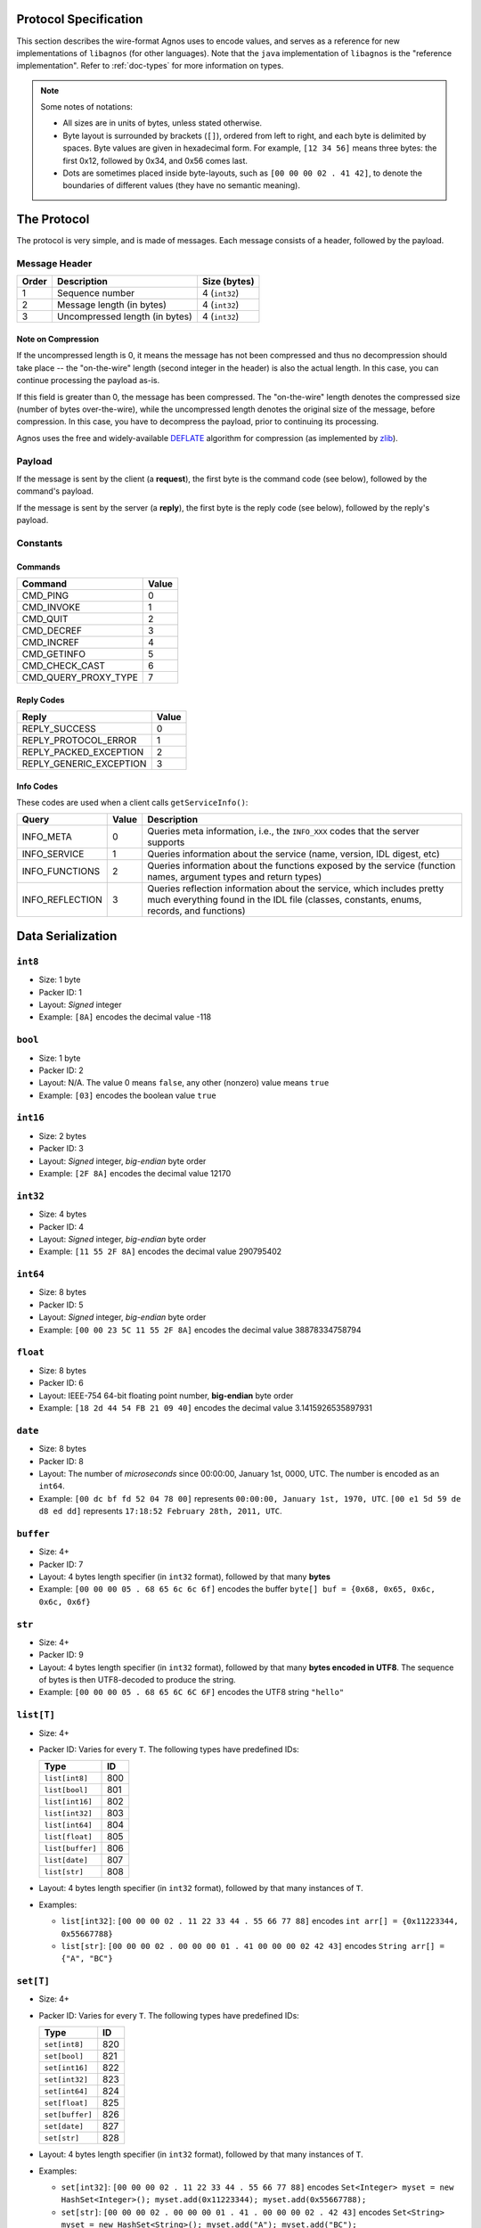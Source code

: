 .. _doc-protocol:

Protocol Specification
======================
This section describes the wire-format Agnos uses to encode values, and serves
as a reference for new implementations of ``libagnos`` (for other languages).
Note that the ``java`` implementation of ``libagnos`` is the "reference 
implementation". Refer to :ref:`doc-types` for more information on types.

.. note::
  Some notes of notations:
  
  * All sizes are in units of bytes, unless stated otherwise. 

  * Byte layout is surrounded by brackets (``[]``), ordered from left to right,
    and each byte is delimited by spaces. Byte values are given in hexadecimal 
    form. For example, ``[12 34 56]`` means three bytes: the first 0x12, 
    followed by 0x34, and 0x56 comes last.
    
  * Dots are sometimes placed inside byte-layouts, such as ``[00 00 00 02 . 41 42]``,
    to denote the boundaries of different values (they have no semantic meaning).


The Protocol
============

The protocol is very simple, and is made of messages. Each message consists of
a header, followed by the payload.

Message Header
--------------

======  ================================  ===============
Order   Description                       Size (bytes)
======  ================================  ===============
1       Sequence number                   4 (``int32``)
2       Message length (in bytes)         4 (``int32``) 
3       Uncompressed length (in bytes)    4 (``int32``)
======  ================================  ===============

Note on Compression
^^^^^^^^^^^^^^^^^^^
If the uncompressed length is 0, it means the message has not been compressed
and thus no decompression should take place -- the "on-the-wire" length 
(second integer in the header) is also the actual length. In this case, you 
can continue processing the payload as-is.

If this field is greater than 0, the message has been compressed. The "on-the-wire"
length denotes the compressed size (number of bytes over-the-wire), while
the uncompressed length denotes the original size of the message, before 
compression. In this case, you have to decompress the payload, prior to continuing 
its processing.

Agnos uses the free and widely-available `DEFLATE <http://en.wikipedia.org/wiki/DEFLATE>`_
algorithm for compression (as implemented by `zlib <http://zlib.net/>`_).


Payload
-------
If the message is sent by the client (a **request**), the first byte is the 
command code (see below), followed by the command's payload.

If the message is sent by the server (a **reply**), the first byte is the reply
code (see below), followed by the reply's payload.


Constants
---------

Commands
^^^^^^^^
====================  ========
Command               Value
====================  ========
CMD_PING              0
CMD_INVOKE            1
CMD_QUIT              2
CMD_DECREF            3
CMD_INCREF            4
CMD_GETINFO           5
CMD_CHECK_CAST        6
CMD_QUERY_PROXY_TYPE  7
====================  ========

Reply Codes
^^^^^^^^^^^
=======================  ========
Reply                    Value
=======================  ========
REPLY_SUCCESS            0
REPLY_PROTOCOL_ERROR     1
REPLY_PACKED_EXCEPTION   2
REPLY_GENERIC_EXCEPTION  3
=======================  ========

Info Codes
^^^^^^^^^^
These codes are used when a client calls ``getServiceInfo()``:

================  =======  =================================================
Query             Value    Description
================  =======  =================================================
INFO_META         0        Queries meta information, i.e., the ``INFO_XXX``
                           codes that the server supports
INFO_SERVICE      1        Queries information about the service (name, 
                           version, IDL digest, etc)
INFO_FUNCTIONS    2        Queries information about the functions exposed
                           by the service (function names, argument types
                           and return types)
INFO_REFLECTION   3        Queries reflection information about the service,
                           which includes pretty much everything found in
                           the IDL file (classes, constants, enums, records,
                           and functions)
================  =======  =================================================

Data Serialization
==================

``int8``
--------
* Size: 1 byte
* Packer ID: 1
* Layout: *Signed* integer
* Example: ``[8A]`` encodes the decimal value -118

``bool``
--------
* Size: 1 byte
* Packer ID: 2
* Layout: N/A. The value 0 means ``false``, any other (nonzero) value means ``true``
* Example: ``[03]`` encodes the boolean value ``true``

``int16``
---------
* Size: 2 bytes
* Packer ID: 3
* Layout: *Signed* integer, *big-endian* byte order
* Example: ``[2F 8A]`` encodes the decimal value 12170

``int32``
---------
* Size: 4 bytes
* Packer ID: 4
* Layout: *Signed* integer, *big-endian* byte order
* Example: ``[11 55 2F 8A]`` encodes the decimal value 290795402

``int64``
---------
* Size: 8 bytes
* Packer ID: 5
* Layout: *Signed* integer, *big-endian* byte order
* Example: ``[00 00 23 5C 11 55 2F 8A]`` encodes the decimal value 38878334758794

``float``
---------
* Size: 8 bytes
* Packer ID: 6
* Layout: IEEE-754 64-bit floating point number, **big-endian** byte order
* Example: ``[18 2d 44 54 FB 21 09 40]`` encodes the decimal value 3.1415926535897931

``date``
--------
* Size: 8 bytes

* Packer ID: 8

* Layout: The number of *microseconds* since 00:00:00, January 1st, 0000, UTC.
  The number is encoded as an ``int64``.

* Example: ``[00 dc bf fd 52 04 78 00]`` represents ``00:00:00, January 1st, 1970, UTC``.
  ``[00 e1 5d 59 de d8 ed dd]`` represents ``17:18:52 February 28th, 2011, UTC``.

``buffer``
----------
* Size: 4+

* Packer ID: 7

* Layout: 4 bytes length specifier (in ``int32`` format), followed by that 
  many **bytes**

* Example: ``[00 00 00 05 . 68 65 6c 6c 6f]`` encodes the buffer 
  ``byte[] buf = {0x68, 0x65, 0x6c, 0x6c, 0x6f}``

``str``
---------
* Size: 4+

* Packer ID: 9

* Layout: 4 bytes length specifier (in ``int32`` format), followed by
  that many **bytes encoded in UTF8**. The sequence of bytes is then UTF8-decoded
  to produce the string.

* Example: ``[00 00 00 05 . 68 65 6C 6C 6F]`` encodes the UTF8 string ``"hello"``

``list[T]``
-----------
* Size: 4+

* Packer ID: Varies for every ``T``. The following types have predefined IDs:

  ================  ====
  Type              ID
  ================  ====
  ``list[int8]``    800 
  ``list[bool]``    801 
  ``list[int16]``   802 
  ``list[int32]``   803 
  ``list[int64]``   804 
  ``list[float]``   805 
  ``list[buffer]``  806 
  ``list[date]``    807 
  ``list[str]``     808
  ================  ==== 

* Layout: 4 bytes length specifier (in ``int32`` format), followed by
  that many instances of ``T``.

* Examples:

  * ``list[int32]``: ``[00 00 00 02 . 11 22 33 44 . 55 66 77 88]`` encodes
    ``int arr[] = {0x11223344, 0x55667788}``

  * ``list[str]``: ``[00 00 00 02 . 00 00 00 01 . 41 00 00 00 02 42 43]`` encodes 
    ``String arr[] = {"A", "BC"}``


``set[T]``
-----------
* Size: 4+

* Packer ID: Varies for every ``T``. The following types have predefined IDs:

  ================  ====
  Type              ID
  ================  ====
  ``set[int8]``     820 
  ``set[bool]``     821 
  ``set[int16]``    822 
  ``set[int32]``    823 
  ``set[int64]``    824 
  ``set[float]``    825 
  ``set[buffer]``   826 
  ``set[date]``     827 
  ``set[str]``      828
  ================  ==== 

* Layout: 4 bytes length specifier (in ``int32`` format), followed by
  that many instances of ``T``.

* Examples:

  * ``set[int32]``: ``[00 00 00 02 . 11 22 33 44 . 55 66 77 88]`` encodes
    ``Set<Integer> myset = new HashSet<Integer>(); 
    myset.add(0x11223344); myset.add(0x55667788);``

  * ``set[str]``: ``[00 00 00 02 . 00 00 00 01 . 41 . 00 00 00 02 . 42 43]`` encodes 
    ``Set<String> myset = new HashSet<String>(); myset.add("A"); myset.add("BC");``


``map[K,V]``
------------
* Size: 4+

* Packer ID: Varies for every ``K`` and ``V``. The following types have predefined IDs:

  ======================  ====
  Type                    ID
  ======================  ====
  ``map[int32, int32]``   850 
  ``map[int32, str]``     851 
  ``map[str, int32]``     852 
  ``map[str, str]``       853 
  ======================  ==== 

* Layout: 4 bytes length specifier (in ``int32`` format), followed by
  that many instances of ``K``-and-``V`` pairs.

* Examples:

  * ``map[int32, str]``: ``[00 00 00 02 . 11 22 33 44 . 00 00 00 05 . 
    68 65 6C 6C 6F 22 33 44 55 . 00 00 00 02 . 41 42]`` 
    encodes ``Map<Integer, String> mymap = new HashMap<Integer, String>(); 
    mymap.put(0x11223344, "hello"); mymap.put(0x22334455, "AB");``

  * ``set[str]``: ``[00 00 00 02 . 00 00 00 01 . 41 . 00 00 00 02 . 42 43]`` encodes 
    ``Set<String> myset = new HashSet<String>(); myset.add("A"); myset.add("BC");``

.. _proto-heteromap:

``heteromap``
-------------
* Size: 4+

* Packer ID:
 
  * The builtin-packer has an ID of 998 (defined in libagnos)
  * The generated packer has an ID of 999 (defined in the generated bindings)

* Layout: 4 bytes length specifier (in ``int32`` format), followed by
  that many instances of ``(key-packer-id, key, value-packer-id, value)``:
  each item is a key-value pair that also stores a key-packer and
  a value-packer (denoted by their packer IDs as ``int32``).

* Example: ``[00 00 00 02 . 00 00 00 09 . 00 00 00 04 . 6E 61 6D 65 .
  00 00 00 09 . 00 00 00 04 . 4A 6f 68 6E . 00 00 00 09 . 00 00 00 03 . 
  61 67 65 . 00 00 00 04 . 00 00 00 2A]``. For convenience, here's the
  data structure parsed::

      00 00 00 02                               # number of items
       
        # first item
        00 00 00 09                             # key packer ID (String) 
          00 00 00 04 . 6E 61 6D 65             # key
        00 00 00 09                             # value packer id (String)
          00 00 00 04 . 4A 6f 68 6E             # value
         
        # second item
        00 00 00 09                             # key packer ID (String)
          00 00 00 03 . 61 67 65                # key
        00 00 00 04                             # value packer ID (Int32)
          00 00 00 2A                           # value
  
  which encodes
  
  .. code-block:: java
  
    HeteroMap h = new HeteroMap();
    h.put("name", "John");
    h.put("age", 42);


Reference Session
=================

In this section we'll examine a "captured" session between an Agnos client 
and an Agnos server. The session was generated by capturing the transport
of the python unit-test.

Request (1)
-----------
In this part, the client attempts to invoke a remote function, whose signature is

.. code-block:: java

    PersonProxy createPerson(String name, PersonProxy father, PersonProxy mother);

The code the client executes is

.. code-block:: java

    PersonProxy eve = createPerson("eve", null, null);

Client sends: ``[00 00 00 04 . 00 00 00 1c . 00 00 00 00 . 01 . 00 0d bb cb . 
00 00 00 03 . 65 76 65 . ff ff ff ff ff ff ff ff . ff ff ff ff ff ff ff ff]``

Header:

* ``[00 00 00 04]`` - message sequence number
* ``[00 00 00 1C]`` - message length (28 bytes)
* ``[00 00 00 00]`` - uncompressed message length. 0 means no decompression is needed.

Payload:

* ``[01]`` - command code (``CMD_INVOKE`` -- invoke a function) 
* ``[00 0d bb cb]`` - function ID (900043)

Following are the function's arguments:

* ``[00 00 00 03 . 65 76 65]`` - the string ``"eve"``
* ``[ff ff ff ff ff ff ff ff]`` - object reference (``int64``). 
  (-1) indicates ``null``.
* ``[ff ff ff ff ff ff ff ff]`` - object reference (``int64``). 
  (-1) indicates ``null``.

Response
^^^^^^^^
Server sends in response: ``[00 00 00 04 . 00 00 00 09 . 00 00 00 00 . 00 . 
00 00 00 00 09 7a 85 8c]``

Header:

* ``[00 00 00 04]`` - message sequence number (copied from the request)
* ``[00 00 00 09]`` - message length (9 bytes)
* ``[00 00 00 00]`` - uncompressed message length. 0 means no decompression is needed.

Payload:

* ``[00]`` - reply code (``REPLY_SUCCESS`` - success) 
* ``[00 00 00 00 09 7a 85 8c]`` - object reference (int64). The client will create a
  ``PersonProxy`` instance referencing the remote object through this unique number.

Request (2)
-----------
The client created a second person (``adam``), and now it attempts to marry
the two, with the following code

.. code-block:: java
    
    eve.marry(adam);

Client sends: ``[00 00 00 06 . 00 00 00 15 . 00 00 00 00 . 01 . 00 0d bc 32 . 
00 00 00 00 09 7a 85 8c . 00 00 00 00 09 7a 86 6c]``

The sequence number is 6, followed by the message length (21), and no compression
is used (0). The command code is ``CMD_INVOKE``, followed by the function ID
(900146), and it's arguments: ``[00 00 00 00 09 7a 85 8c]`` and 
``[00 00 00 00 09 7a 86 6c]``. 

The first argument is the ``this`` or ``self`` instance of the method ``marry()``,
and in our case, it's ``eve``'s reference number. The second argument is ``adam``'s 
reference number.

Reply
^^^^^
Server sends: ``[00 00 00 06 . 00 00 00 01 . 00 00 00 00 . 00]``

The sequence number is 6, followed by the message length (1), and no compression
is used. The reply code is REPLY_SUCCESS, and this is it -- the method's return
type is ``void``.

Request (3)
-----------
Now the client attempts to invoke

.. code-block:: java
    
    adam.marry(eve);
 
But ``adam`` is is already married. This will result in an exception. 

Client sends: ``[00 00 00 09 . 00 00 00 15 . 00 00 00 00 . 01 . 00 0d bc 32 . 
00 00 00 00 09 7a 86 6c . 00 00 00 00 09 7a 85 8c]``

Reply
^^^^^
The service implementation throws an exception, as it does not allow for persons
to be re-married.
 
Server sends: ``[00 00 00 09 . 00 00 00 20 . 00 00 00 00 . 02 . 00 0d bb ae . 
00 00 00 0f . 61 6c 72 65 61 64 79 20 6d 61 72 72 69 65 64 . 00 00 00 00 09 7a 86 6c]``

The sequence number is 9, followed by the message length (32), and no compression
is used. The reply code is ``REPLY_PACKED_EXCEPTION``, which indicates that a 
packed-exception follows. The exception class ID is 900014 (``MartialStatusError``
in this case), whose constructor takes ``String message`` (a description of the 
error) and ``PersonProxy person`` (indicates the person who's already married).

So here the exception message is ``"already married"``, and the "offending" person
is ``adam`` (it his reference number that's returned).







